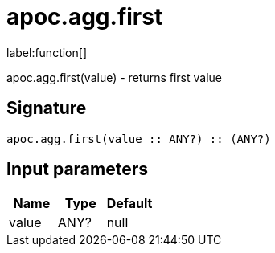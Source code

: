 ////
This file is generated by DocsTest, so don't change it!
////

= apoc.agg.first
:description: This section contains reference documentation for the apoc.agg.first function.

label:function[]

[.emphasis]
apoc.agg.first(value) - returns first value

== Signature

[source]
----
apoc.agg.first(value :: ANY?) :: (ANY?)
----

== Input parameters
[.procedures, opts=header]
|===
| Name | Type | Default 
|value|ANY?|null
|===

